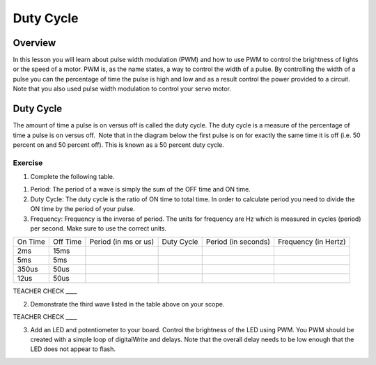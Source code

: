 Duty Cycle
==========

Overview
--------

In this lesson you will learn about pulse width modulation (PWM) and how
to use PWM to control the brightness of lights or the speed of a motor.
PWM is, as the name states, a way to control the width of a pulse. By
controlling the width of a pulse you can the percentage of time the
pulse is high and low and as a result control the power provided to a
circuit. Note that you also used pulse width modulation to control your
servo motor.

Duty Cycle
----------

The amount of time a pulse is on versus off is called the duty cycle.
The duty cycle is a measure of the percentage of time a pulse is on
versus off.  Note that in the diagram below the first pulse is on for
exactly the same time it is off (i.e. 50 percent on and 50 percent off).
This is known as a 50 percent duty cycle.

.. figure:: images/image112.png
   :alt: 

Exercise
~~~~~~~~

1. Complete the following table.

.. raw:: html

   <!-- end list -->

1. Period: The period of a wave is simply the sum of the OFF time and ON
   time.
2. Duty Cycle: The duty cycle is the ratio of ON time to total time. In
   order to calculate period you need to divide the ON time by the
   period of your pulse.
3. Frequency: Frequency is the inverse of period. The units for
   frequency are Hz which is measured in cycles (period) per second.
   Make sure to use the correct units.

+--------+---------+------------------+----------+------------------+------------------+
| On     | Off     | Period (in ms or | Duty     | Period (in       | Frequency (in    |
| Time   | Time    | us)              | Cycle    | seconds)         | Hertz)           |
+--------+---------+------------------+----------+------------------+------------------+
| 2ms    | 15ms    |                  |          |                  |                  |
+--------+---------+------------------+----------+------------------+------------------+
| 5ms    | 5ms     |                  |          |                  |                  |
+--------+---------+------------------+----------+------------------+------------------+
| 350us  | 50us    |                  |          |                  |                  |
+--------+---------+------------------+----------+------------------+------------------+
| 12us   | 50us    |                  |          |                  |                  |
+--------+---------+------------------+----------+------------------+------------------+

TEACHER CHECK \_\_\_\_

2. Demonstrate the third wave listed in the table above on your scope.

TEACHER CHECK \_\_\_\_

3. Add an LED and potentiometer to your board. Control the brightness of
   the LED using PWM. You PWM should be created with a simple loop of
   digitalWrite and delays. Note that the overall delay needs to be low
   enough that the LED does not appear to flash.
